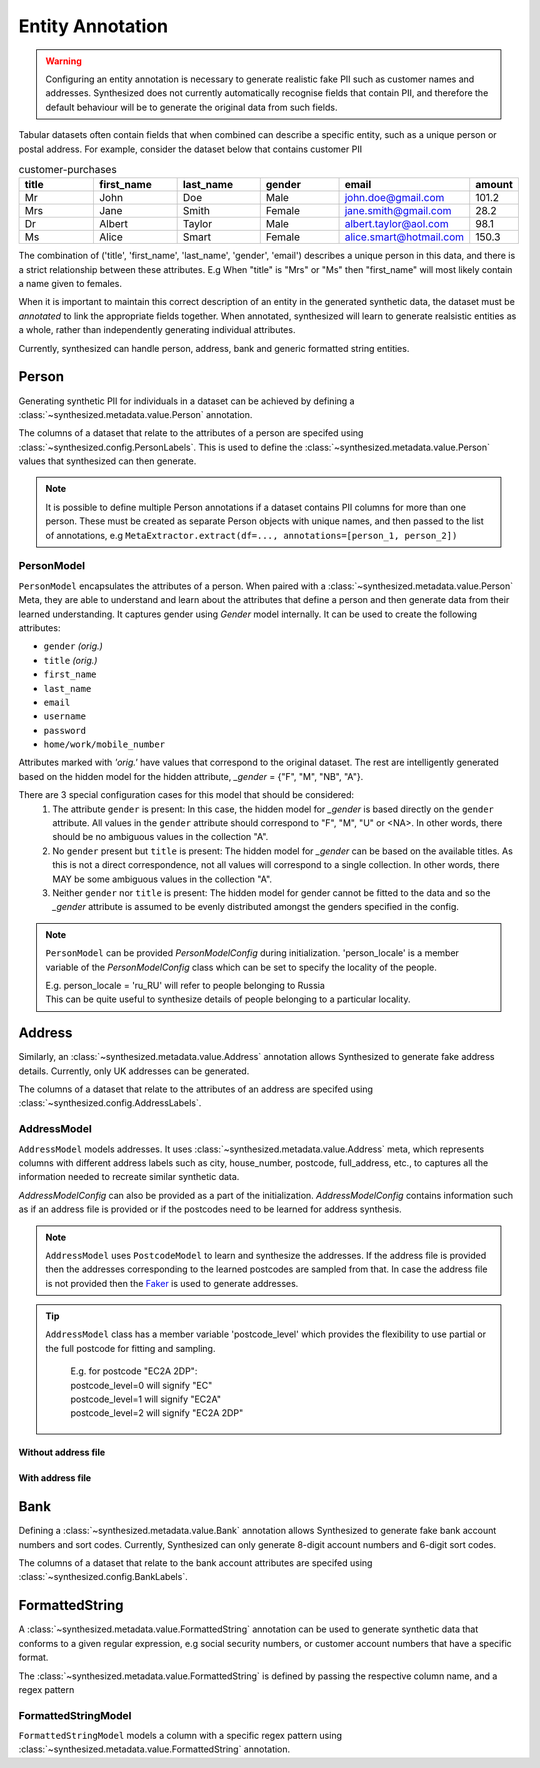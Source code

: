 .. _annotation_guide:


=================
Entity Annotation
=================

.. warning::
    Configuring an entity annotation is necessary to generate realistic fake PII such as customer names and addresses.
    Synthesized does not currently automatically recognise fields that contain PII, and therefore the default
    behaviour will be to generate the original data from such fields.

Tabular datasets often contain fields that when combined can describe a specific entity, such as a unique person or
postal address. For example, consider the dataset below that contains customer PII

.. csv-table:: customer-purchases
   :header: "title", "first_name", "last_name", "gender", "email", "amount"
   :widths: 20, 20, 20, 20, 20, 10

   "Mr", "John", "Doe", "Male", "john.doe@gmail.com", 101.2
   "Mrs", "Jane", "Smith", "Female", "jane.smith@gmail.com", 28.2
   "Dr", "Albert", "Taylor", "Male", "albert.taylor@aol.com", 98.1
   "Ms", "Alice", "Smart", "Female", "alice.smart@hotmail.com", 150.3

The combination of ('title', 'first_name', 'last_name', 'gender', 'email') describes a unique person in this data, and
there is a strict relationship between these attributes. E.g When "title" is "Mrs" or "Ms" then "first_name" will most
likely contain a name given to females.

When it is important to maintain this correct description of an entity in the generated synthetic data, the dataset
must be *annotated* to link the appropriate fields together. When annotated, synthesized will learn to generate
realsistic entities as a whole, rather than independently generating individual attributes.

Currently, synthesized can handle person, address, bank and generic formatted string entities.

Person
------
Generating synthetic PII for individuals in a dataset can be achieved by defining a :class:`~synthesized.metadata.value.Person` annotation.

.. ipython:: python

   from synthesized.metadata.value import Person
   from synthesized.config import PersonLabels

The columns of a dataset that relate to the attributes of a person are specifed using :class:`~synthesized.config.PersonLabels`. This is used
to define the :class:`~synthesized.metadata.value.Person` values that synthesized can then generate.

.. ipython:: python

   person = Person(
        name='person',
        labels=PersonLabels(
            gender_label='gender',
            title_label='title',
            firstname_label='first_name',
            lastname_label='last_name',
            email_label='email'
        )
    )


.. ipython:: python
   :verbatim:

   df_meta = MetaExtractor.extract(df=data, annotations=[person])


.. note::

   It is possible to define multiple Person annotations if a dataset contains PII columns for more than one person.
   These must be created as separate Person objects with unique names, and then passed to the list of annotations,
   e.g ``MetaExtractor.extract(df=..., annotations=[person_1, person_2])``


.. ipython:: python
   :verbatim:

   synthesizer = HighDimSynthesizer(df_meta=df_meta)
   synthesizer.learn(...)
   df_synthesized = synthesizer.synthesize(num_rows=...)
 
PersonModel
^^^^^^^^^^^
``PersonModel`` encapsulates the attributes of a person. When paired with a :class:`~synthesized.metadata.value.Person` Meta, 
they are able to understand and learn about the attributes that define a person and then generate data from their learned understanding. It captures gender using `Gender` model internally. 
It can be used to create the following attributes:

- ``gender`` `(orig.)`
- ``title`` `(orig.)`
- ``first_name``
- ``last_name``
- ``email``
- ``username``
- ``password``
- ``home/work/mobile_number``

Attributes marked with `'orig.'` have values that correspond to the original dataset. The rest are intelligently
generated based on the hidden model for the hidden attribute, `_gender` = {"F", "M", "NB", "A"}.

There are 3 special configuration cases for this model that should be considered:
    1. The attribute ``gender`` is present: In this case, the hidden model for `_gender` is based directly on the ``gender`` attribute. All values in the ``gender`` attribute should correspond to "F", "M", "U" or <NA>. In other words, there should be no ambiguous values in the collection "A".
    2. No ``gender`` present but ``title`` is present: The hidden model for `_gender` can be based on the available titles. As this is not a direct correspondence, not all values will correspond to a single collection. In other words, there MAY be some ambiguous values in the collection "A".
    3. Neither ``gender`` nor ``title`` is present: The hidden model for gender cannot be fitted to the data and so the `_gender` attribute is assumed to be evenly distributed amongst the genders specified in the config.

.. note::
    ``PersonModel`` can be provided `PersonModelConfig` during initialization. 'person_locale' is a member variable
    of the `PersonModelConfig` class which can be set to specify the locality of the people.
    
    | E.g. person_locale = 'ru_RU' will refer to people belonging to Russia
    | This can be quite useful to synthesize details of people belonging to a particular locality.

.. ipython:: python

    import pandas as pd
    from synthesized.metadata.factory import MetaExtractor
    from synthesized.config import PersonModelConfig, PersonLabels
    from synthesized.metadata.value import Person
    from synthesized.model.models import PersonModel

    meta = Person('person', labels=PersonLabels(title_label='title', gender_label='gender', name_label='name',
                                   firstname_label='firstname', lastname_label='lastname'))
    person_model_config = PersonModelConfig()
    person_model_config.person_locale='zh_CN'
    model = PersonModel(meta=meta, config=person_model_config)
    df = pd.DataFrame({'gender': np.random.choice(['m', 'f', 'u'], size=100), 'title': np.random.choice(['mr', 'mr.', 'mx', 'miss', 'Mrs'], size=100)})
    df[[c for c in model.params.values() if c not in df.columns]] = 'test'

    model.meta.revert_df_from_children(df)
    model.fit(df)
    model.sample(3)

Address
-------

Similarly, an :class:`~synthesized.metadata.value.Address` annotation allows Synthesized to generate fake address details. Currently, only
UK addresses can be generated.

.. ipython:: python

    from synthesized.metadata.value import Address
    from synthesized.config import AddressLabels

The columns of a dataset that relate to the attributes of an address are specifed using :class:`~synthesized.config.AddressLabels`.

.. ipython:: python

    address = Address(
         name='address',
         labels=AddressLabels(
             postcode_label='postcode',
             county_label='county',
             city_label='city',
             district_label='district',
             street_label='street_name',
             house_number_label='house_number'
         )
     )

.. ipython:: python
    :verbatim:

    df_meta = MetaExtractor.extract(df=data, annotations=[address])

AddressModel
^^^^^^^^^^^^
``AddressModel`` models addresses. It uses :class:`~synthesized.metadata.value.Address` meta, which represents 
columns with different address labels such as city, house_number, postcode, full_address, etc., to captures all the information 
needed to recreate similar synthetic data.

`AddressModelConfig` can also be provided as a part of the initialization. `AddressModelConfig` contains information
such as if an address file is provided or if the postcodes need to be learned for address synthesis.

.. note::
    ``AddressModel`` uses ``PostcodeModel`` to learn and synthesize the addresses. If the address file is provided then the 
    addresses corresponding to the learned postcodes are sampled from that. In case the address file is not provided
    then the `Faker <https://faker.readthedocs.io/en/master/>`_ is used to generate addresses.

.. tip::
   ``AddressModel`` class has a member variable 'postcode_level' which provides the flexibility to use partial or the full
   postcode for fitting and sampling.

    | E.g. for postcode "EC2A 2DP":
    | postcode_level=0 will signify "EC"
    | postcode_level=1 will signify "EC2A"
    | postcode_level=2 will signify "EC2A 2DP"

Without address file
####################
.. ipython:: python

    from synthesized.metadata.value import Address
    from synthesized.config import AddressLabels, AddressModelConfig
    from synthesized.model.models import AddressModel 

    config = AddressModelConfig(addresses_file=None, learn_postcodes=False)
    df = pd.DataFrame({
        'postcode': ["" for _ in range(10)],
        'street': ["" for _ in range(10)],
        'full_address': ["" for _ in range(10)],
        'city': ["" for _ in range(10)]
    })

    annotations = [Address(name='Address', nan_freq=0.3,
                   labels=AddressLabels(postcode_label='postcode', city_label='city',
                                        street_label='street', full_address_label='full_address'))]
    meta = MetaExtractor.extract(df, annotations=annotations)
    model = AddressModel(meta['Address'], config=config)
    model.meta.revert_df_from_children(df)
    model.fit(df)
    model.sample(n=3)

With address file
#################
.. ipython:: python

    from faker import Faker

    address_file_path = 'data/addresses.jsonl.gz'
    config = AddressModelConfig(addresses_file=address_file_path, learn_postcodes=True)
    fkr = Faker('en_GB')
    df = pd.DataFrame({
        'postcode': [fkr.postcode() for _ in range(10)],
        'street': [fkr.street_name() for _ in range(10)],
        'full_address': [fkr.address() for _ in range(10)],
        'city': [fkr.city() for _ in range(10)]
    })

    annotations = [Address(name='Address', nan_freq=0.3,
                   labels=AddressLabels(postcode_label='postcode', city_label='city',
                                        street_label='street', full_address_label='full_address'))]
    meta = MetaExtractor.extract(df, annotations=annotations)
    model = AddressModel(meta['Address'], config=config)
    model.meta.revert_df_from_children(df)
    model.fit(df)
    model.sample(n=3)

Bank
----

Defining a :class:`~synthesized.metadata.value.Bank` annotation allows Synthesized to generate fake bank account numbers and sort codes. Currently,
Synthesized can only generate 8-digit account numbers and 6-digit sort codes.

.. ipython:: python

    from synthesized.metadata.value import Bank
    from synthesized.config import BankLabels

The columns of a dataset that relate to the bank account attributes are specifed using :class:`~synthesized.config.BankLabels`.

.. ipython:: python

    bank = Bank(
         name='bank',
         labels=BankLabels(
            sort_code_label='sort_code',
            account_label='account_number'
         )
     )


.. _formattedstrings_guide:

FormattedString
----------------

A :class:`~synthesized.metadata.value.FormattedString` annotation can be used to generate synthetic data that conforms to a given regular expression,
e.g social security numbers, or customer account numbers that have a specific format.

.. ipython:: python

    from synthesized.metadata.value.categorical import FormattedString

The :class:`~synthesized.metadata.value.FormattedString` is defined by passing the respective column name, and a regex pattern

.. ipython:: python

    regex = "^(?!666|000|9\\d{2})\\d{3}-(?!00)\\d{2}-(?!0{4})\\d{4}$";
    social_security = FormattedString(
                        name="social_security_number",
                        pattern=regex)

.. ipython:: python
    :verbatim:

    df_meta = MetaExtractor.extract(df=data, annotations=[social_security])

FormattedStringModel
^^^^^^^^^^^^^^^^^^^^
``FormattedStringModel`` models a column with a specific regex pattern using :class:`~synthesized.metadata.value.FormattedString` annotation.

.. ipython:: python

    import pandas as pd
    from synthesized.metadata.factory import MetaExtractor
    from synthesized.metadata.value import FormattedString
    from synthesized.model.models import FormattedStringModel

    df = pd.DataFrame({'fstr_col': ['SJ-3921', 'LE-0826', 'PQ-0871']})
    df_meta = MetaExtractor.extract(df=df, annotations=[FormattedString(name='fstr_col',
                                                                        pattern='[A-Z]{2}-[0-9]{4}')])
    formatted_str_model = FormattedStringModel(df_meta['fstr_col'])
    formatted_str_model.fit(df)
    formatted_str_model.sample(3)